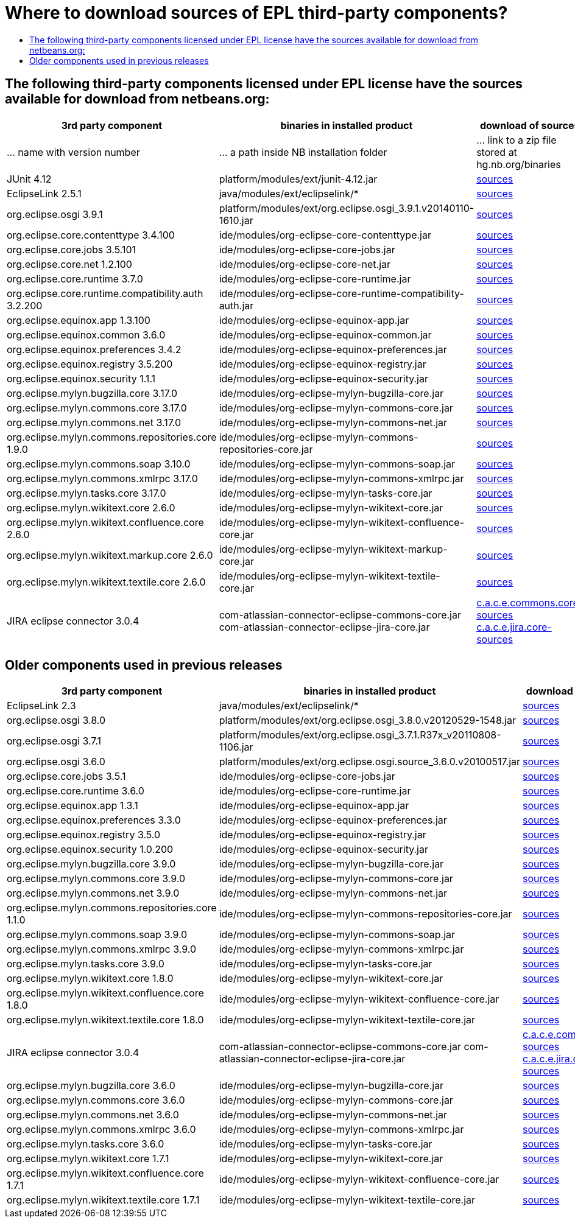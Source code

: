 // 
//     Licensed to the Apache Software Foundation (ASF) under one
//     or more contributor license agreements.  See the NOTICE file
//     distributed with this work for additional information
//     regarding copyright ownership.  The ASF licenses this file
//     to you under the Apache License, Version 2.0 (the
//     "License"); you may not use this file except in compliance
//     with the License.  You may obtain a copy of the License at
// 
//       http://www.apache.org/licenses/LICENSE-2.0
// 
//     Unless required by applicable law or agreed to in writing,
//     software distributed under the License is distributed on an
//     "AS IS" BASIS, WITHOUT WARRANTIES OR CONDITIONS OF ANY
//     KIND, either express or implied.  See the License for the
//     specific language governing permissions and limitations
//     under the License.
//

=  Where to download sources of EPL third-party components?
:jbake-type: wikidev
:jbake-tags: wiki, devfaq, needsreview
:jbake-status: published
:keywords: Apache NetBeans wiki DevFaqEpl3rdPartySources
:description: Apache NetBeans wiki DevFaqEpl3rdPartySources
:toc: left
:toc-title:
:syntax: true
:wikidevsection: _licensing_issues
:position: 4

== The following third-party components licensed under EPL license have the sources available for download from netbeans.org:

|===
|3rd party component |binaries in installed product |download of sources 

|... name with version number |... a path inside NB installation folder |... link to a zip file stored at hg.nb.org/binaries 

|JUnit 4.12 |platform/modules/ext/junit-4.12.jar |link:https://netbeans.osuosl.org/binaries/A6C32B40BF3D76ECA54E3C601E5D1470C86FCDFA-junit-4.12-sources.jar[sources] 

|EclipseLink 2.5.1 |java/modules/ext/eclipselink/* |link:https://netbeans.osuosl.org/binaries/9E77FD7D09168AA2F01E1E0C9D2FA2498F313973-eclipselink-src-2.5.1.v20130918-f2b9fc5.zip[sources] 

|org.eclipse.osgi 3.9.1 |platform/modules/ext/org.eclipse.osgi_3.9.1.v20140110-1610.jar |link:https://netbeans.osuosl.org/binaries/3435D72408ED96338439116A54B922ED02668713-org.eclipse.osgi.source_3.9.1.v20140110-1610.jar[sources] 

|org.eclipse.core.contenttype 3.4.100 |ide/modules/org-eclipse-core-contenttype.jar |link:https://netbeans.osuosl.org/binaries/93C09088CAC6BD49C43600781A0EBAB0F8C4DFA7-org.eclipse.core.contenttype.source_3.4.100.v20100505-1235.jar[sources] 

|org.eclipse.core.jobs 3.5.101 |ide/modules/org-eclipse-core-jobs.jar |link:https://netbeans.osuosl.org/binaries/2D072755F6B3DC2124173B6F713D69A08AB58255-org.eclipse.core.jobs.source_3.5.101.v20120113-1953.jar[sources] 

|org.eclipse.core.net 1.2.100  |ide/modules/org-eclipse-core-net.jar |link:https://netbeans.osuosl.org/binaries/CC45F3EB67A3B548B8CAA607C9BB6D1438475A90-org.eclipse.core.net.source_1.2.100.I20100511-0800.jar[sources] 

|org.eclipse.core.runtime 3.7.0 |ide/modules/org-eclipse-core-runtime.jar |link:https://netbeans.osuosl.org/binaries/61A1483E98B6A32E902603ADE0F18EC092A81583-org.eclipse.core.runtime.source_3.7.0.v20110110.jar[sources] 

|org.eclipse.core.runtime.compatibility.auth 3.2.200 |ide/modules/org-eclipse-core-runtime-compatibility-auth.jar |link:https://netbeans.osuosl.org/binaries/B0474E02C843BCD7B8370AC8E51175646E3A52EA-org.eclipse.core.runtime.compatibility.auth.source_3.2.200.v20100517.jar[sources] 

|org.eclipse.equinox.app 1.3.100 |ide/modules/org-eclipse-equinox-app.jar |link:https://netbeans.osuosl.org/binaries/5817967141D926F27FDF9C3EAD97AE106FFCD79E-org.eclipse.equinox.app.source_1.3.100.v20110321.jar[sources] 

|org.eclipse.equinox.common 3.6.0 |ide/modules/org-eclipse-equinox-common.jar |link:https://netbeans.osuosl.org/binaries/92CAA7B4757BF8FBDA0DC690A1EE9060A9A92B06-org.eclipse.equinox.common.source_3.6.0.v20100503.jar[sources] 

|org.eclipse.equinox.preferences 3.4.2 |ide/modules/org-eclipse-equinox-preferences.jar |link:https://netbeans.osuosl.org/binaries/D878A46A74B4A5FCD1F1D5390490D10DE3A6C8E8-org.eclipse.equinox.preferences.source_3.4.2.v20120111-2020.jar[sources] 

|org.eclipse.equinox.registry 3.5.200 |ide/modules/org-eclipse-equinox-registry.jar |link:https://netbeans.osuosl.org/binaries/1DF39F018A41E7AA987263CFFC54385688C36A73-org.eclipse.equinox.registry.source_3.5.200.v20120522-1841.jar[sources] 

|org.eclipse.equinox.security 1.1.1 |ide/modules/org-eclipse-equinox-security.jar |link:https://netbeans.osuosl.org/binaries/E31B15155B913C6333AFD5DDEDD66AF36306D5CD-org.eclipse.equinox.security.source_1.1.1.R37x_v20110822-1018.jar[sources] 

|org.eclipse.mylyn.bugzilla.core 3.17.0 |ide/modules/org-eclipse-mylyn-bugzilla-core.jar |link:https://netbeans.osuosl.org/binaries/93FE3698ADEA710869E3D5149A96A419C91D55C1-org.eclipse.mylyn.bugzilla.core.source_3.17.0.v20150828-2026.jar[sources] 

|org.eclipse.mylyn.commons.core 3.17.0 |ide/modules/org-eclipse-mylyn-commons-core.jar |link:https://netbeans.osuosl.org/binaries/0D3EED2AD82E0FAB15B07BFBEF97D24B94165EEE-org.eclipse.mylyn.commons.core.source_3.17.0.v20150625-2042.jar[sources] 

|org.eclipse.mylyn.commons.net 3.17.0 |ide/modules/org-eclipse-mylyn-commons-net.jar |link:https://netbeans.osuosl.org/binaries/9953E6E43332C77FB8AF8631A1EDE416013880AE-org.eclipse.mylyn.commons.net.source_3.17.0.v20150706-2057.jar[sources] 

|org.eclipse.mylyn.commons.repositories.core 1.9.0 |ide/modules/org-eclipse-mylyn-commons-repositories-core.jar |link:https://netbeans.osuosl.org/binaries/D6CA71AC17E4DA7B9007757E225CDDEE95D9A426-org.eclipse.mylyn.commons.repositories.core.source_1.9.0.v20150625-2042.jar[sources] 

|org.eclipse.mylyn.commons.soap 3.10.0 |ide/modules/org-eclipse-mylyn-commons-soap.jar |link:https://netbeans.osuosl.org/binaries/1CC710EAE8D591B11AC7D55758BE2CE3A0E240AA-org.eclipse.mylyn.commons.soap.source_3.10.0.20130704-2116.jar[sources] 

|org.eclipse.mylyn.commons.xmlrpc 3.17.0 |ide/modules/org-eclipse-mylyn-commons-xmlrpc.jar |link:https://netbeans.osuosl.org/binaries/755DBAA81511A7811E8AC1CDA9F4D966E5531753-org.eclipse.mylyn.commons.xmlrpc.source_3.17.0.v20150625-2042.jar[sources] 

|org.eclipse.mylyn.tasks.core 3.17.0 |ide/modules/org-eclipse-mylyn-tasks-core.jar |link:https://netbeans.osuosl.org/binaries/842E31A6108D31769D153054C1A19B23D2E6D2C8-org.eclipse.mylyn.tasks.core.source_3.17.0.v20150828-2026.jar[sources] 

|org.eclipse.mylyn.wikitext.core 2.6.0 |ide/modules/org-eclipse-mylyn-wikitext-core.jar |link:https://netbeans.osuosl.org/binaries/3EA36D04CDA2BF99517601FE50E1AB602549C54C-org.eclipse.mylyn.wikitext.core.source_2.6.0-patched.zip[sources] 

|org.eclipse.mylyn.wikitext.confluence.core 2.6.0 |ide/modules/org-eclipse-mylyn-wikitext-confluence-core.jar |link:https://netbeans.osuosl.org/binaries/582C6DDFB13DDB83C1725DFF1D25F803F2D633F1-org.eclipse.mylyn.wikitext.confluence.core.source_2.6.0.v20150901-2143.jar[sources] 

|org.eclipse.mylyn.wikitext.markup.core 2.6.0 |ide/modules/org-eclipse-mylyn-wikitext-markup-core.jar |link:https://netbeans.osuosl.org/binaries/B29C686F75CB89A0B6E7A0B923A7E16C4F063969-org.eclipse.mylyn.wikitext.markdown.core.source_2.6.0.v20150901-2143.jar[sources] 

|org.eclipse.mylyn.wikitext.textile.core 2.6.0 |ide/modules/org-eclipse-mylyn-wikitext-textile-core.jar |link:https://netbeans.osuosl.org/binaries/8F0AA8645CBD54943C87E9AAB236C6BA4F038FA8-org.eclipse.mylyn.wikitext.textile.core.source_2.6.0.v20150901-2143.jar[sources] 

|JIRA eclipse connector 3.0.4 |com-atlassian-connector-eclipse-commons-core.jar
com-atlassian-connector-eclipse-jira-core.jar |link:https://netbeans.osuosl.org/binaries/9C00174B5B496DE1C79EDAA0B0C226CB38085DE6-com.atlassian.connector.eclipse.commons.core-3.0.4.zip[c.a.c.e.commons.core-sources] link:https://netbeans.osuosl.org/binaries/ADB3C1F66A094A6BC0B8DA8DC90244F2FE607D36-com.atlassian.connector.eclipse.jira.core-3.0.4.zip[c.a.c.e.jira.core-sources] 
|===

== Older components used in previous releases

|===
|3rd party component |binaries in installed product |download of sources 

|EclipseLink 2.3 |java/modules/ext/eclipselink/* |link:https://netbeans.osuosl.org/binaries/FBE4CFBA58F293C90D197FEF3FA44C547E7976C7-eclipselink-src-2.3.0.v20110604-r9504.zip[sources] 

|org.eclipse.osgi 3.8.0 |platform/modules/ext/org.eclipse.osgi_3.8.0.v20120529-1548.jar |link:https://netbeans.osuosl.org/binaries/E150624772453437D207F01896B30C8BDBA7BF37-org.eclipse.osgi.source_3.8.0.v20120529-1548.jar[sources] 

|org.eclipse.osgi 3.7.1 |platform/modules/ext/org.eclipse.osgi_3.7.1.R37x_v20110808-1106.jar |link:https://netbeans.osuosl.org/binaries/BEA925ABD6733CC5BB7ACE90C87D3DB612BD9BCA-org.eclipse.osgi.source_3.7.1.R37x_v20110808-1106.jar[sources] 

|org.eclipse.osgi 3.6.0 |platform/modules/ext/org.eclipse.osgi.source_3.6.0.v20100517.jar |link:https://netbeans.osuosl.org/binaries/B6631615DB4268B245FC8DD4D428D47DEBCC40AB-org.eclipse.osgi.source_3.6.0.v20100517.jar[sources] 

|org.eclipse.core.jobs 3.5.1  |ide/modules/org-eclipse-core-jobs.jar |link:https://netbeans.osuosl.org/binaries/0EA24B3BAE3A1F1334D81A923FB7C49CE739C2BC-org.eclipse.core.jobs.source_3.5.1.R36x_v20100824.jar[sources] 

|org.eclipse.core.runtime 3.6.0 |ide/modules/org-eclipse-core-runtime.jar |link:https://netbeans.osuosl.org/binaries/B61890F95463589FEE96F2E66EEF0F19BD85CA8F-org.eclipse.core.runtime.source_3.6.0.v20100505.jar[sources] 

|org.eclipse.equinox.app 1.3.1 |ide/modules/org-eclipse-equinox-app.jar |link:https://netbeans.osuosl.org/binaries/2C725136C1E832C631A4939CB2E8092B49A617F0-org.eclipse.equinox.app.source_1.3.1.R36x_v20100803.jar[sources] 

|org.eclipse.equinox.preferences 3.3.0 |ide/modules/org-eclipse-equinox-preferences.jar |link:https://netbeans.osuosl.org/binaries/4DA94D06D538A5187289DA9350BE4E86A5BA3ECE-org.eclipse.equinox.preferences.source_3.3.0.v20100503.jar[sources] 

|org.eclipse.equinox.registry 3.5.0 |ide/modules/org-eclipse-equinox-registry.jar |link:https://netbeans.osuosl.org/binaries/B2FA46A9FD5CEB8A34CBF86BE0A70604A99F4788-org.eclipse.equinox.registry.source_3.5.0.v20100503.jar[sources] 

|org.eclipse.equinox.security 1.0.200 |ide/modules/org-eclipse-equinox-security.jar |link:https://netbeans.osuosl.org/binaries/CFAC5DE06A2480A8C43D175B303938B26DD3D319-org.eclipse.equinox.security.source_1.0.200.v20100503.jar[sources] 

|org.eclipse.mylyn.bugzilla.core 3.9.0 |ide/modules/org-eclipse-mylyn-bugzilla-core.jar |link:https://netbeans.osuosl.org/binaries/4954B7C9FB474039C87E320457C66C4FFBDCE4B4-org.eclipse.mylyn.bugzilla.core.source_3.9.0.v20130612-0100.jar[sources] 

|org.eclipse.mylyn.commons.core 3.9.0 |ide/modules/org-eclipse-mylyn-commons-core.jar |link:https://netbeans.osuosl.org/binaries/1791646115720C345433C02EB1057DAF32660768-org.eclipse.mylyn.commons.core.source_3.9.0.v20130612-0100.jar[sources] 

|org.eclipse.mylyn.commons.net 3.9.0 |ide/modules/org-eclipse-mylyn-commons-net.jar |link:https://netbeans.osuosl.org/binaries/C4FE682262EF539EE7C36A3758E8A90DEA99632E-org.eclipse.mylyn.commons.net.source_3.9.0.v20130612-0100.jar[sources] 

|org.eclipse.mylyn.commons.repositories.core 1.1.0 |ide/modules/org-eclipse-mylyn-commons-repositories-core.jar |link:https://netbeans.osuosl.org/binaries/89D29EDD13C137FD209A5F3F6B8CEEEA98651D82-org.eclipse.mylyn.commons.repositories.core.source_1.1.0.v20130612-0100.jar[sources] 

|org.eclipse.mylyn.commons.soap 3.9.0 |ide/modules/org-eclipse-mylyn-commons-soap.jar |link:https://netbeans.osuosl.org/binaries/C9F11514C77B339A7455981834EBB1752220D7D0-org.eclipse.mylyn.commons.soap.source_3.9.0.v20130612-0100.jar[sources] 

|org.eclipse.mylyn.commons.xmlrpc 3.9.0 |ide/modules/org-eclipse-mylyn-commons-xmlrpc.jar |link:https://netbeans.osuosl.org/binaries/EB7CB896086B8751B430616A976DDFBFD75B98A8-org.eclipse.mylyn.commons.xmlrpc.source_3.9.0.v20130612-0100.jar[sources] 

|org.eclipse.mylyn.tasks.core 3.9.0 |ide/modules/org-eclipse-mylyn-tasks-core.jar |link:https://netbeans.osuosl.org/binaries/8DCC3741CD0071CF418EBB92CC67EB4FEC695031-org.eclipse.mylyn.tasks.core.source_3.9.0.v20130612-0100.jar[sources] 

|org.eclipse.mylyn.wikitext.core 1.8.0 |ide/modules/org-eclipse-mylyn-wikitext-core.jar |link:https://netbeans.osuosl.org/binaries/78CEC75DD7834838A0C214E4409FC0C0EE355659-org.eclipse.mylyn.wikitext.core.source_1.8.0.v20130612-0100.jar[sources] 

|org.eclipse.mylyn.wikitext.confluence.core 1.8.0 |ide/modules/org-eclipse-mylyn-wikitext-confluence-core.jar |link:https://netbeans.osuosl.org/binaries/EC9F3D9A69CF2493EC074BF6950C242003A2DA66-org.eclipse.mylyn.wikitext.confluence.core.source_1.8.0.v20130612-0100.jar[sources] 

|org.eclipse.mylyn.wikitext.textile.core 1.8.0 |ide/modules/org-eclipse-mylyn-wikitext-textile-core.jar |link:https://netbeans.osuosl.org/binaries/82EFA9F844A1392D95F66D3DF7999FAFFD2C4E76-org.eclipse.mylyn.wikitext.textile.core.source_1.8.0.v20130612-0100.jar[sources] 

|JIRA eclipse connector 3.0.4 |com-atlassian-connector-eclipse-commons-core.jar
com-atlassian-connector-eclipse-jira-core.jar |link:https://netbeans.osuosl.org/binaries/9C00174B5B496DE1C79EDAA0B0C226CB38085DE6-com.atlassian.connector.eclipse.commons.core-3.0.4.zip[c.a.c.e.commons.core-sources] link:https://netbeans.osuosl.org/binaries/ADB3C1F66A094A6BC0B8DA8DC90244F2FE607D36-com.atlassian.connector.eclipse.jira.core-3.0.4.zip[c.a.c.e.jira.core-sources] 

|org.eclipse.mylyn.bugzilla.core 3.6.0 |ide/modules/org-eclipse-mylyn-bugzilla-core.jar |link:https://netbeans.osuosl.org/binaries/755000391E40ADE9F4EB40A954E92FEEFC067138-org.eclipse.mylyn.bugzilla.core.source_3.6.0.v20110608-1400.jar[sources] 

|org.eclipse.mylyn.commons.core 3.6.0  |ide/modules/org-eclipse-mylyn-commons-core.jar |link:https://netbeans.osuosl.org/binaries/20900A1BB8FA36C61C75D777BDF8A207F65ACFE3-org.eclipse.mylyn.commons.core.source_3.6.0.v20110608-1400.jar[sources] 

|org.eclipse.mylyn.commons.net 3.6.0 |ide/modules/org-eclipse-mylyn-commons-net.jar |link:https://netbeans.osuosl.org/binaries/4F6590200F311C1B3C1D188FB7468570D2ABC20C-org.eclipse.mylyn.commons.net.source_3.6.0.v20110608-1400.jar[sources] 

|org.eclipse.mylyn.commons.xmlrpc 3.6.0 |ide/modules/org-eclipse-mylyn-commons-xmlrpc.jar |link:https://netbeans.osuosl.org/binaries/C34376CC794BD5101EBFD34914DF1E28AB1FDC76-org.eclipse.mylyn.commons.xmlrpc.source_3.6.0.v20110608-1400.jar[sources] 

|org.eclipse.mylyn.tasks.core 3.6.0 |ide/modules/org-eclipse-mylyn-tasks-core.jar |link:https://netbeans.osuosl.org/binaries/E45B89E54E9D135BBB014686C83B1F1045D6DE98-org.eclipse.mylyn.tasks.core.source_3.6.0.v20110608-1400.jar[sources] 

|org.eclipse.mylyn.wikitext.core 1.7.1 |ide/modules/org-eclipse-mylyn-wikitext-core.jar |link:https://netbeans.osuosl.org/binaries/3D4A2DD30C355E9D8FAE55AEAB2D91EE55AF0079-org.eclipse.mylyn.wikitext.core.source_1.7.1.v20120725-0100.jar[sources] 

|org.eclipse.mylyn.wikitext.confluence.core 1.7.1 |ide/modules/org-eclipse-mylyn-wikitext-confluence-core.jar |link:https://netbeans.osuosl.org/binaries/EAECDE39298C08D8C704DA9723D8F7DFDF0AC1E2-org.eclipse.mylyn.wikitext.confluence.core.source_1.7.1.v20120725-0100.jar[sources] 

|org.eclipse.mylyn.wikitext.textile.core 1.7.1 |ide/modules/org-eclipse-mylyn-wikitext-textile-core.jar |link:https://netbeans.osuosl.org/binaries/44F35A62CAD11C0DC6B6DEA6C798AFCD43B500B3-org.eclipse.mylyn.wikitext.textile.core.source_1.7.1.v20120725-0100.jar[sources] 
|===

////
== Apache Migration Information

The content in this page was kindly donated by Oracle Corp. to the
Apache Software Foundation.

This page was exported from link:http://wiki.netbeans.org/DevFaqEpl3rdPartySources[http://wiki.netbeans.org/DevFaqEpl3rdPartySources] , 
that was last modified by NetBeans user Tstupka 
on 2016-03-31T09:43:15Z.


*NOTE:* This document was automatically converted to the AsciiDoc format on 2018-02-07, and needs to be reviewed.
////